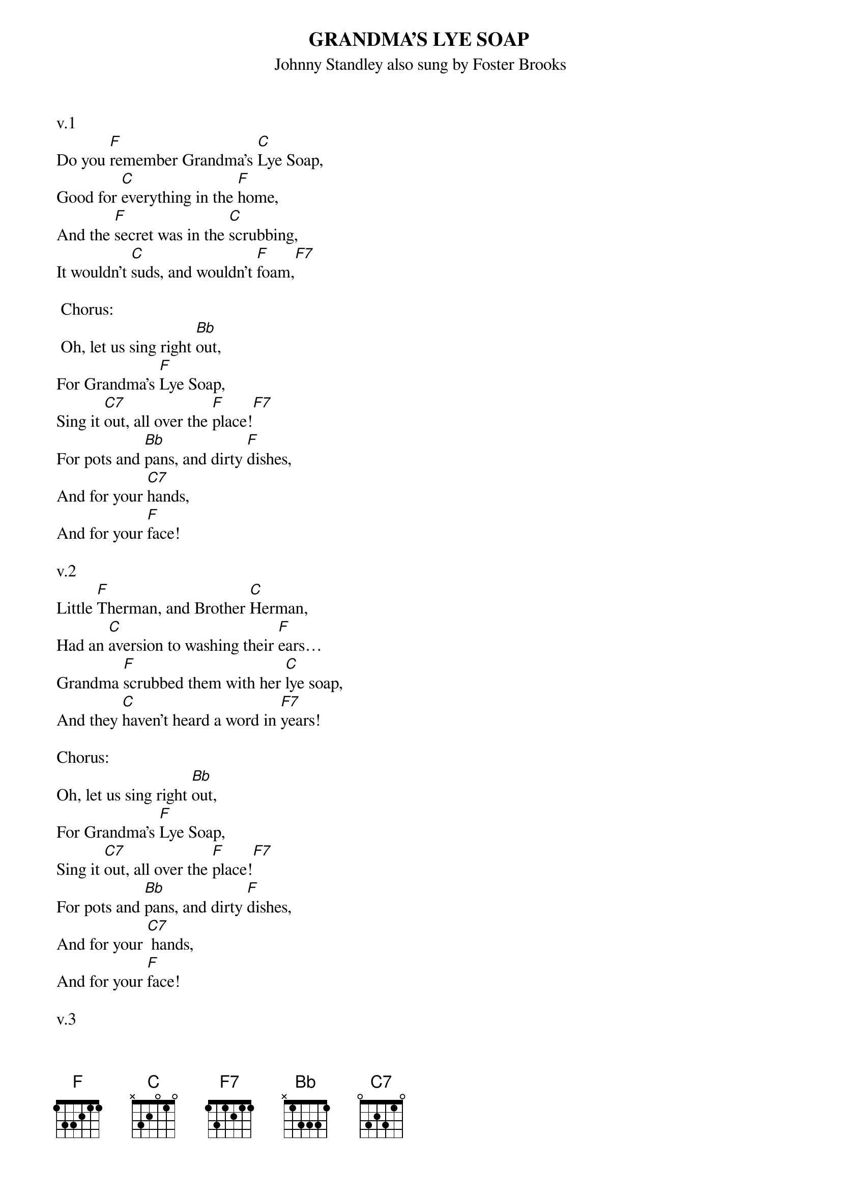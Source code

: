 {t: GRANDMA'S LYE SOAP}
{st: Johnny Standley also sung by Foster Brooks}

v.1
Do you [F]remember Grandma's [C]Lye Soap,
Good for [C]everything in the [F]home,
And the [F]secret was in the [C]scrubbing,
It wouldn't [C]suds, and wouldn't [F]foam,[F7]

 Chorus:
 Oh, let us sing right [Bb]out,
For Grandma's [F]Lye Soap,
Sing it [C7]out, all over the [F]place![F7]
For pots and [Bb]pans, and dirty [F]dishes,
And for your [C7]hands,
And for your [F]face!

v.2
Little [F]Therman, and Brother [C]Herman,
Had an [C]aversion to washing their [F]ears…
Grandma [F]scrubbed them with her [C]lye soap,
And they [C]haven't heard a word in [F7]years!

Chorus:
Oh, let us sing right [Bb]out,
For Grandma's [F]Lye Soap,
Sing it [C7]out, all over the [F]place![F7]
For pots and [Bb]pans, and dirty [F]dishes,
And for your [C7] hands,
And for your [F]face!

v.3
Mrs. O'[F]Malley, out in the [C]valley,
Suffered from [C]ulcers, I under[F]stand,
She swallowed a [F]cake of Grandma's [C]Lye Soap,
Has the [C]cleanest ulcers in the [F7]land!

Chorus:
Oh, let us sing right [Bb]out,
For Grandma's [F]Lye Soap,
Sing it [C7]out, all over the [F]place![F7]
For pots and [Bb]pans, and dirty[F] dishes,
And for your [C7]hands,
And for your [F]face!
